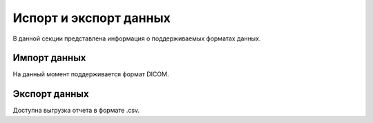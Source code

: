 Испорт и экспорт данных
==========================

В данной секции представлена информация о поддерживаемых форматах данных.

Импорт данных
-------------

На данный момент поддерживается формат DICOM.


Экспорт данных
----------------

Доступна выгрузка отчета в формате .csv.
